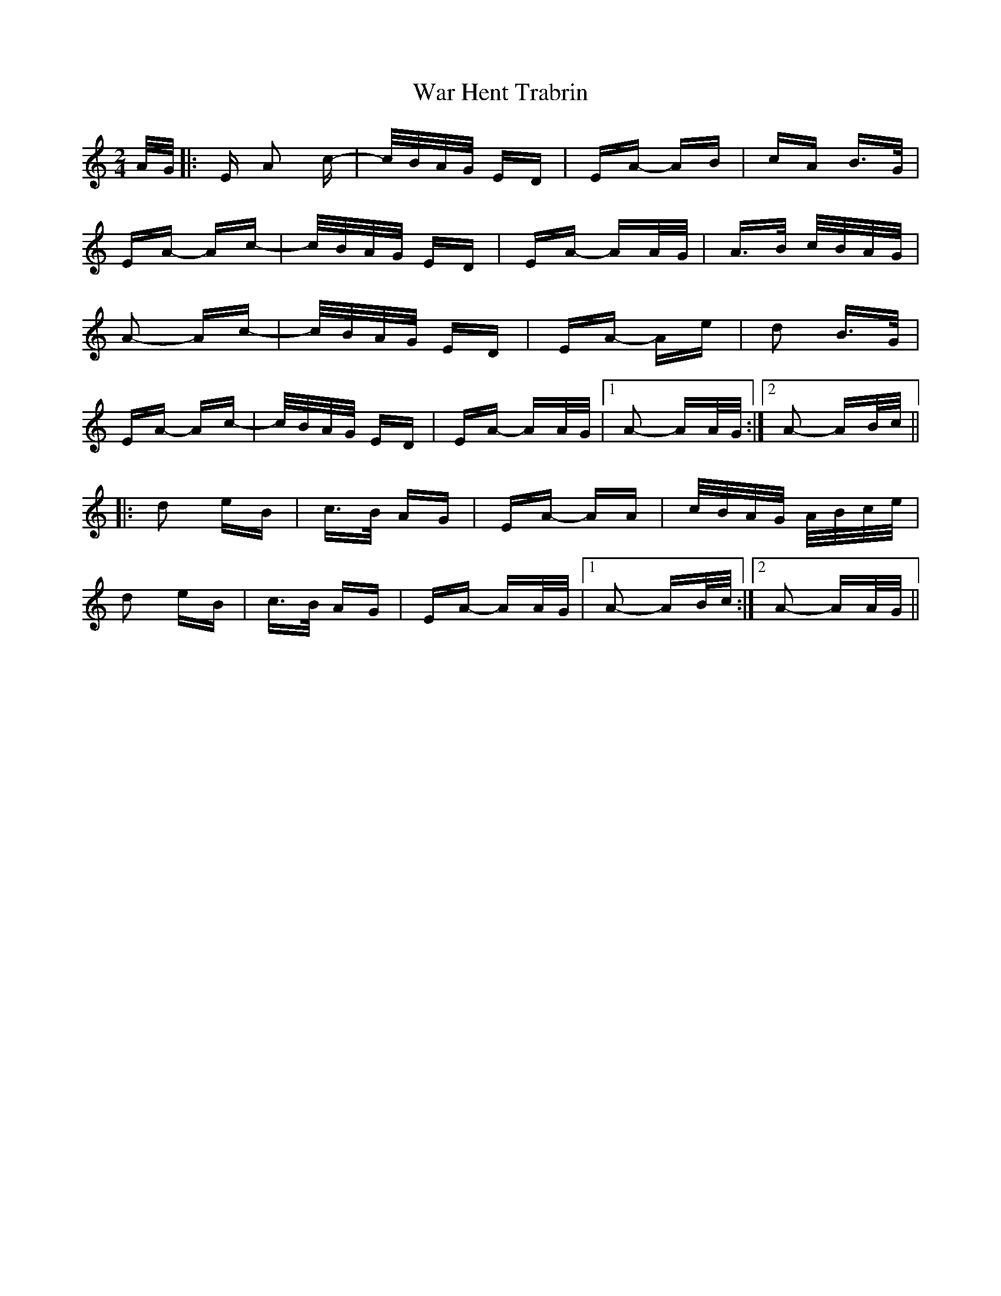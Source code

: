 X: 42109
T: War Hent Trabrin
R: polka
M: 2/4
K: Aminor
A/G/|:E A2 c-|c/B/A/G/ ED|EA- AB|cA B>G|
EA- Ac-|c/B/A/G/ ED|EA- AA/G/|A>B c/B/A/G/|
A2- Ac-|c/B/A/G/ ED|EA- Ae|d2 B>G|
EA- Ac-|c/B/A/G/ ED|EA- AA/G/|1 A2- AA/G/:|2 A2- AB/c/||
|:d2 eB|c>B AG|EA- AA|c/B/A/G/ A/B/c/e/|
d2 eB|c>B AG|EA- AA/G/|1 A2- AB/c/:|2 A2- AA/G/||

